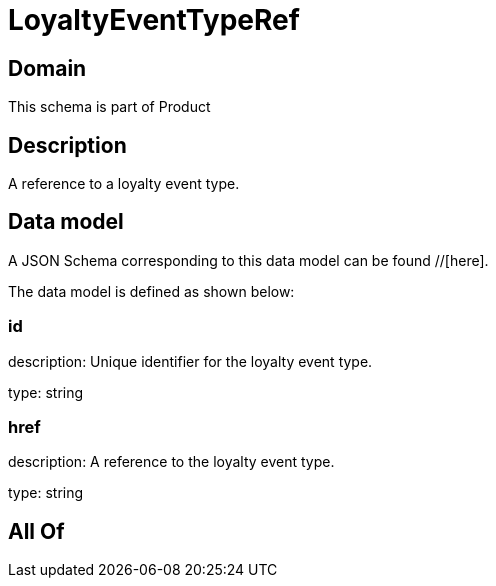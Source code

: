 = LoyaltyEventTypeRef

[#domain]
== Domain

This schema is part of Product

[#description]
== Description
A reference to a loyalty event type.


[#data_model]
== Data model

A JSON Schema corresponding to this data model can be found //[here].

The data model is defined as shown below:


=== id
description: Unique identifier for the loyalty event type.

type: string


=== href
description: A reference to the loyalty event type.

type: string


[#all_of]
== All Of

